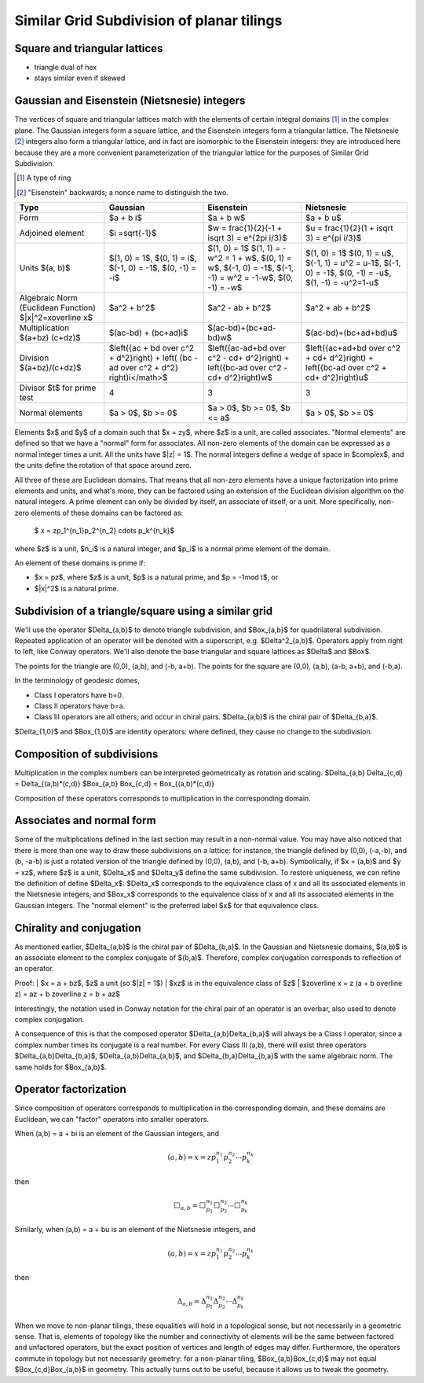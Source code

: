 Similar Grid Subdivision of planar tilings
==========================================

Square and triangular lattices
------------------------------

- triangle dual of hex
- stays similar even if skewed

Gaussian and Eisenstein (Nietsnesie) integers
---------------------------------------------
The vertices of square and triangular lattices match with the elements of
certain integral domains [#]_ in the complex plane. The Gaussian integers form
a square lattice, and the Eisenstein integers form a triangular lattice. The
Nietsnesie [#]_ integers also form a triangular lattice, and in fact are
isomorphic to the Eisenstein integers: they are introduced here because they
are a more convenient parameterization of the triangular lattice for the
purposes of Similar Grid Subdivision.

.. [#] A type of ring
.. [#] "Eisenstein" backwards; a nonce name to distinguish the two.

.. list-table::
   :header-rows: 1

   * - Type
     - Gaussian
     - Eisenstein
     - Nietsnesie
   * - Form
     - $a + b i$
     - $a + b w$
     - $a + b u$
   * - Adjoined element
     - $i =\sqrt{-1}$
     - $w = \frac{1}{2}(-1 + i\sqrt 3) = e^{2\pi i/3}$
     - $u = \frac{1}{2}(1 + i\sqrt 3) = e^{\pi i/3}$
   * - Units
       $(a, b)$
     - $(1, 0) = 1$,
       $(0, 1) = i$,
       $(-1, 0) = -1$,
       $(0, -1) = -i$
     - $(1, 0) = 1$
       $(1, 1) = -w^2 = 1 + w$,
       $(0, 1) = w$,
       $(-1, 0) = -1$,
       $(-1, -1) = w^2 = -1-w$,
       $(0, -1) = -w$
     - $(1, 0) = 1$
       $(0, 1) = u$,
       $(-1, 1) = u^2 = u-1$,
       $(-1, 0) = -1$,
       $(0, -1) = -u$,
       $(1, -1) = -u^2=1-u$
   * - Algebraic Norm (Euclidean Function)
       $|x|^2=x\overline x$
     - $a^2 + b^2$
     - $a^2 - ab + b^2$
     - $a^2 + ab + b^2$
   * - Multiplication
       $(a+bz) (c+dz)$
     - $(ac-bd) + (bc+ad)i$
     - $(ac-bd)+(bc+ad-bd)w$
     - $(ac-bd)+(bc+ad+bd)u$
   * - Division
       $(a+bz)/(c+dz)$
     - $\left({ac + bd \over c^2 + d^2}\right) +
       \left( {bc - ad \over c^2 + d^2} \right)i</math>$
     - $\left({ac-ad+bd \over c^2 - cd+ d^2}\right) +
       \left({bc-ad \over c^2 - cd+ d^2}\right)w$
     - $\left({ac+ad+bd \over c^2 + cd+ d^2}\right) +
       \left({bc-ad \over c^2 + cd+ d^2}\right)u$
   * - Divisor $t$ for prime test
     - 4
     - 3
     - 3
   * - Normal elements
     - $a > 0$, $b >= 0$
     - $a > 0$, $b >= 0$, $b <= a$
     - $a > 0$, $b >= 0$

Elements $x$ and $y$ of a domain such that $x = zy$, where $z$ is a unit, are
called associates. "Normal elements" are defined so that we have a "normal"
form for associates. All non-zero elements of the domain can be expressed as
a normal integer times a unit. All the units have $|z| = 1$. The normal
integers define a wedge of space in $\complex$, and the units define the
rotation of that space around zero.

All three of these are Euclidean domains. That means that all non-zero
elements have a unique factorization into prime elements and units, and
what's more, they can be factored using an extension of the Euclidean
division algorithm on the natural integers. A prime element can only be
divided by itself, an associate of itself, or a unit. More specifically,
non-zero elements of these domains can be factored as:

    $ x = zp_1^{n_1}p_2^{n_2} \cdots p_k^{n_k}$

where $z$ is a unit, $n_i$ is a natural integer, and $p_i$ is a normal prime
element of the domain.

An element of these domains is prime if:

- $x = pz$, where $z$ is a unit, $p$ is a natural prime, and 
  $p = -1\mod t$, or
- $|x|^2$ is a natural prime.

Subdivision of a triangle/square using a similar grid
-----------------------------------------------------
We'll use the operator $\Delta_{a,b}$ to denote triangle subdivision, and
$\Box_{a,b}$ for quadrilateral subdivision. Repeated application of an
operator will be denoted with a superscript, e.g. $\Delta^2_{a,b}$. Operators
apply from right to left, like Conway operators. We'll also denote the base
triangular and square lattices as $\Delta$ and $\Box$.

The points for the triangle are (0,0), (a,b), and (-b, a+b). The points for
the square are (0,0), (a,b), (a-b, a+b), and (-b,a).

In the terminology of geodesic domes,

- Class I operators have b=0.
- Class II operators have b=a.
- Class III operators are all others, and occur in chiral pairs.
  $\Delta_{a,b}$ is the chiral pair of $\Delta_{b,a}$.

$\Delta_{1,0}$ and $\Box_{1,0}$ are identity operators: where defined, they
cause no change to the subdivision.

Composition of subdivisions
---------------------------
Multiplication in the complex numbers can be interpreted geometrically as
rotation and scaling.
$\Delta_{a,b} \Delta_{c,d} = \Delta_{(a,b)*(c,d)}
$\Box_{a,b} \Box_{c,d} = \Box_{(a,b)*(c,d)}

Composition of these operators corresponds to multiplication in the
corresponding domain.

Associates and normal form
--------------------------
Some of the multiplications defined in the last section may result in a
non-normal value. You may have also noticed that there is more than one way
to draw these subdivisions on a lattice: for instance, the triangle defined
by (0,0), (-a,-b), and (b, -a-b) is just a rotated version of the triangle
defined by (0,0), (a,b), and (-b, a+b). Symbolically, if $x = (a,b)$ and
$y = xz$, where $z$ is a unit, $\Delta_x$ and $\Delta_y$ define the same
subdivision. To restore uniqueness, we can refine the definition of define
$\Delta_x$: $\Delta_x$ corresponds to the equivalence class of x and all its
associated elements in the Nietsnesie integers, and $\Box_x$ corresponds to
the equivalence class of x and all its associated elements in the Gaussian
integers. The "normal element" is the preferred label $x$ for that
equivalence class.

Chirality and conjugation
-------------------------
As mentioned earlier, $\Delta_{a,b}$ is the chiral pair of $\Delta_{b,a}$.
In the Gaussian and Nietsnesie domains, $(a,b)$ is an associate element to
the complex conjugate of $(b,a)$. Therefore, complex conjugation corresponds
to reflection of an operator.

Proof:
|    $x = a + bz$, $z$ a unit (so $|z| = 1$)
|    $xz$ is in the equivalence class of $z$
|    $z\overline x = z (a + b \overline z) = az + b z\overline z = b + az$

Interestingly, the notation used in Conway notation for the chiral pair of an
operator is an overbar, also used to denote complex conjugation.

A consequence of this is that the composed operator $\Delta_{a,b}\Delta_{b,a}$
will always be a Class I operator, since a complex number times its conjugate
is a real number. For every Class III (a,b), there will exist three operators
$\Delta_{a,b}\Delta_{b,a}$, $\Delta_{a,b}\Delta_{a,b}$, and
$\Delta_{b,a}\Delta_{b,a}$ with the same algebraic norm. The same holds for
$\Box_{a,b}$.

Operator factorization
----------------------
Since composition of operators corresponds to multiplication in the
corresponding domain, and these domains are Euclidean, we can "factor"
operators into smaller operators.

When (a,b) = a + bi is an element of the Gaussian integers, and

.. math::

   (a,b) = x = z p_1^{n_1}p_2^{n_2} \cdots p_k^{n_k}

then

.. math::

    \Box_{a,b} = \Box^{n_1}_{p_1}\Box^{n_2}_{p_2}\cdots\Box^{n_k}_{p_k}

Similarly, when (a,b) = a + bu is an element of the Nietsnesie integers, and

.. math::

    (a,b) = x = z p_1^{n_1}p_2^{n_2} \cdots p_k^{n_k}

then

.. math::

   \Delta_{a,b} = \Delta^{n_1}_{p_1}\Delta^{n_2}_{p_2}\cdots\Delta^{n_k}_{p_k}

When we move to non-planar tilings, these equalities will hold in a 
topological sense, but not necessarily in a geometric sense. That is, 
elements of topology like the number and connectivity of elements will be 
the same between factored and unfactored operators, but the exact position 
of vertices and length of edges may differ. Furthermore, the operators 
commute in topology but not necessarily geometry: for a non-planar tiling, 
$\Box_{a,b}\Box_{c,d}$ may not equal $\Box_{c,d}\Box_{a,b}$ in geometry. 
This actually turns out to be useful, because it allows us to tweak the 
geometry.